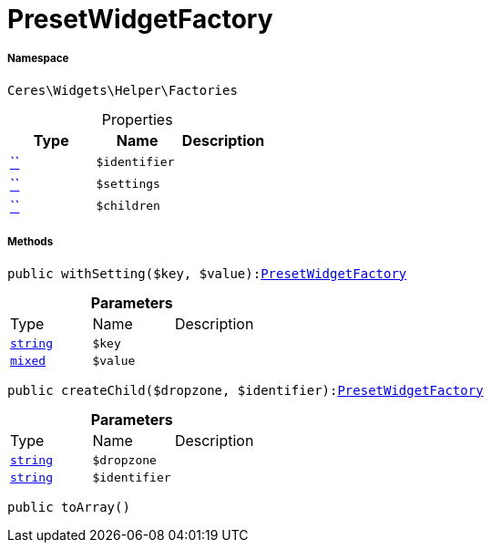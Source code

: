 :table-caption!:
:example-caption!:
:source-highlighter: prettify
:sectids!:
[[ceres__presetwidgetfactory]]
= PresetWidgetFactory





===== Namespace

`Ceres\Widgets\Helper\Factories`





.Properties
|===
|Type |Name |Description

|         xref:5.0.0@plugin-::.adoc#[``]
a|`$identifier`
||         xref:5.0.0@plugin-::.adoc#[``]
a|`$settings`
||         xref:5.0.0@plugin-::.adoc#[``]
a|`$children`
|
|===


===== Methods

[source%nowrap, php, subs=+macros]
[#withsetting]
----

public withSetting($key, $value):xref:Ceres/Widgets/Helper/Factories/PresetWidgetFactory.adoc#[PresetWidgetFactory]

----







.*Parameters*
|===
|Type |Name |Description
|link:http://php.net/string[`string`^]
a|`$key`
|

|link:http://php.net/mixed[`mixed`^]
a|`$value`
|
|===


[source%nowrap, php, subs=+macros]
[#createchild]
----

public createChild($dropzone, $identifier):xref:Ceres/Widgets/Helper/Factories/PresetWidgetFactory.adoc#[PresetWidgetFactory]

----







.*Parameters*
|===
|Type |Name |Description
|link:http://php.net/string[`string`^]
a|`$dropzone`
|

|link:http://php.net/string[`string`^]
a|`$identifier`
|
|===


[source%nowrap, php, subs=+macros]
[#toarray]
----

public toArray()

----







